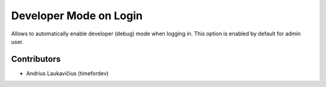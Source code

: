 Developer Mode on Login
#######################

Allows to automatically enable developer (debug) mode when logging in. This option is enabled by default for admin user.

Contributors
============

* Andrius Laukavičius (timefordev)
